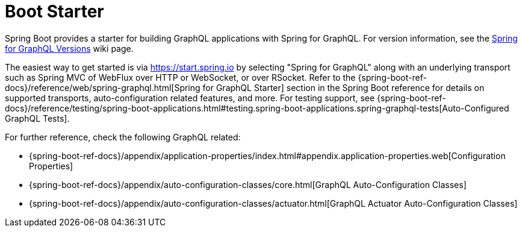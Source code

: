 [[boot-starter]]
= Boot Starter

Spring Boot provides a starter for building GraphQL applications with Spring for GraphQL.
For version information, see the
https://github.com/spring-projects/spring-graphql/wiki/Spring-for-GraphQL-Versions[Spring for GraphQL Versions] wiki page.

The easiest way to get started is via https://start.spring.io by selecting
"Spring for GraphQL" along with an underlying transport such as Spring MVC of WebFlux over
HTTP or WebSocket, or over RSocket. Refer to the
{spring-boot-ref-docs}/reference/web/spring-graphql.html[Spring for GraphQL Starter]
section in the Spring Boot reference for details on supported transports, auto-configuration related
features, and more. For testing support, see
{spring-boot-ref-docs}/reference/testing/spring-boot-applications.html#testing.spring-boot-applications.spring-graphql-tests[Auto-Configured GraphQL Tests].

For further reference, check the following GraphQL related:

- {spring-boot-ref-docs}/appendix/application-properties/index.html#appendix.application-properties.web[Configuration Properties]
- {spring-boot-ref-docs}/appendix/auto-configuration-classes/core.html[GraphQL Auto-Configuration Classes]
- {spring-boot-ref-docs}/appendix/auto-configuration-classes/actuator.html[GraphQL Actuator Auto-Configuration Classes]

